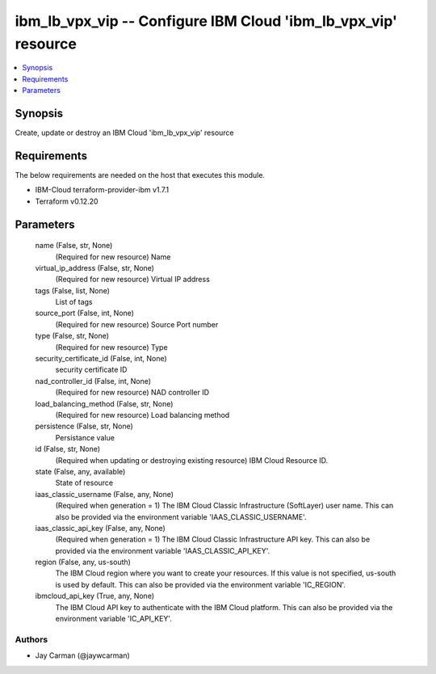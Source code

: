 
ibm_lb_vpx_vip -- Configure IBM Cloud 'ibm_lb_vpx_vip' resource
===============================================================

.. contents::
   :local:
   :depth: 1


Synopsis
--------

Create, update or destroy an IBM Cloud 'ibm_lb_vpx_vip' resource



Requirements
------------
The below requirements are needed on the host that executes this module.

- IBM-Cloud terraform-provider-ibm v1.7.1
- Terraform v0.12.20



Parameters
----------

  name (False, str, None)
    (Required for new resource) Name


  virtual_ip_address (False, str, None)
    (Required for new resource) Virtual IP address


  tags (False, list, None)
    List of tags


  source_port (False, int, None)
    (Required for new resource) Source Port number


  type (False, str, None)
    (Required for new resource) Type


  security_certificate_id (False, int, None)
    security certificate ID


  nad_controller_id (False, int, None)
    (Required for new resource) NAD controller ID


  load_balancing_method (False, str, None)
    (Required for new resource) Load balancing method


  persistence (False, str, None)
    Persistance value


  id (False, str, None)
    (Required when updating or destroying existing resource) IBM Cloud Resource ID.


  state (False, any, available)
    State of resource


  iaas_classic_username (False, any, None)
    (Required when generation = 1) The IBM Cloud Classic Infrastructure (SoftLayer) user name. This can also be provided via the environment variable 'IAAS_CLASSIC_USERNAME'.


  iaas_classic_api_key (False, any, None)
    (Required when generation = 1) The IBM Cloud Classic Infrastructure API key. This can also be provided via the environment variable 'IAAS_CLASSIC_API_KEY'.


  region (False, any, us-south)
    The IBM Cloud region where you want to create your resources. If this value is not specified, us-south is used by default. This can also be provided via the environment variable 'IC_REGION'.


  ibmcloud_api_key (True, any, None)
    The IBM Cloud API key to authenticate with the IBM Cloud platform. This can also be provided via the environment variable 'IC_API_KEY'.













Authors
~~~~~~~

- Jay Carman (@jaywcarman)

